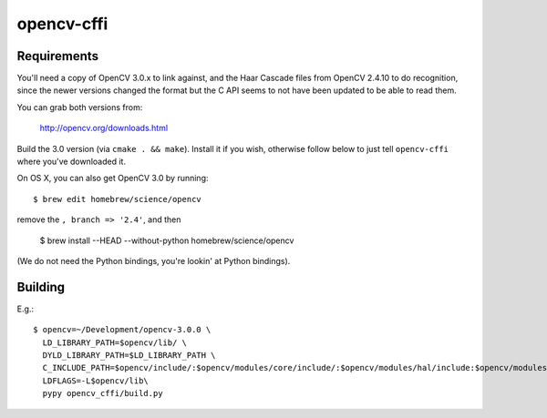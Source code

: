 ===========
opencv-cffi
===========

Requirements
------------

You'll need a copy of OpenCV 3.0.x to link against, and the Haar Cascade
files from OpenCV 2.4.10 to do recognition, since the newer versions
changed the format but the C API seems to not have been updated to be
able to read them.

You can grab both versions from:

    http://opencv.org/downloads.html

Build the 3.0 version (via ``cmake . && make``). Install it if you
wish, otherwise follow below to just tell ``opencv-cffi`` where you've
downloaded it.

On OS X, you can also get OpenCV 3.0 by running::

    $ brew edit homebrew/science/opencv

remove the ``, branch => '2.4'``, and then

    $ brew install --HEAD --without-python homebrew/science/opencv

(We do not need the Python bindings, you're lookin' at Python bindings).

Building
--------

E.g.::

    $ opencv=~/Development/opencv-3.0.0 \
      LD_LIBRARY_PATH=$opencv/lib/ \
      DYLD_LIBRARY_PATH=$LD_LIBRARY_PATH \
      C_INCLUDE_PATH=$opencv/include/:$opencv/modules/core/include/:$opencv/modules/hal/include:$opencv/modules/imgproc/include:$opencv/modules/photo/include:$opencv/modules/video/include:$opencv/modules/objdetect/include:$opencv/modules/videoio/include/:$opencv/modules/highgui/include/:$opencv/modules/imgcodecs/include \
      LDFLAGS=-L$opencv/lib\
      pypy opencv_cffi/build.py
